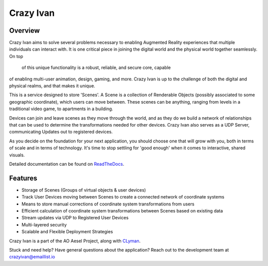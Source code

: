 Crazy Ivan
==========

.. figure:: https://travis-ci.org/AO-StreetArt/CrazyIvan.svg?branch=master
   :alt:

Overview
--------

Crazy Ivan aims to solve several problems necessary to enabling Augmented Reality
experiences that multiple individuals can interact with.  It is one critical piece
in joining the digital world and the physical world together seamlessly.  On top
 of this unique functionality is a robust, reliable, and secure core, capable
of enabling multi-user animation, design, gaming, and more.  Crazy Ivan is up to
the challenge of both the digital and physical realms, and that makes it unique.

This is a service designed to store 'Scenes'.  A Scene is a collection
of Renderable Objects (possibly associated to some geographic coordinate),
which users can move between.  These scenes can be anything, ranging from
levels in a traditional video game, to apartments in a building.

Devices can join and leave scenes as they move through the world, and as they do
we build a network of relationships that can be used to determine the transformations
needed for other devices.  Crazy Ivan also serves as a UDP Server, communicating
Updates out to registered devices.

As you decide on the foundation for your next application, you should choose one
that will grow with you, both in terms of scale and in terms of technology.
It's time to stop settling for 'good enough' when it comes to interactive, shared
visuals.

Detailed documentation can be found on `ReadTheDocs <http://crazyivan.readthedocs.io/en/latest/index.html>`__.

Features
--------

-  Storage of Scenes (Groups of virtual objects & user devices)
-  Track User Devices moving between Scenes to create a connected network of coordinate systems
-  Means to store manual corrections of coordinate system transformations from users
-  Efficient calculation of coordinate system transformations between Scenes based on existing data
-  Stream updates via UDP to Registered User Devices
-  Multi-layered security
-  Scalable and Flexible Deployment Strategies

Crazy Ivan is a part of the AO Aesel Project, along
with `CLyman <https://github.com/AO-StreetArt/CLyman>`__.

Stuck and need help?  Have general questions about the application?  Reach out to the development team at crazyivan@emaillist.io

